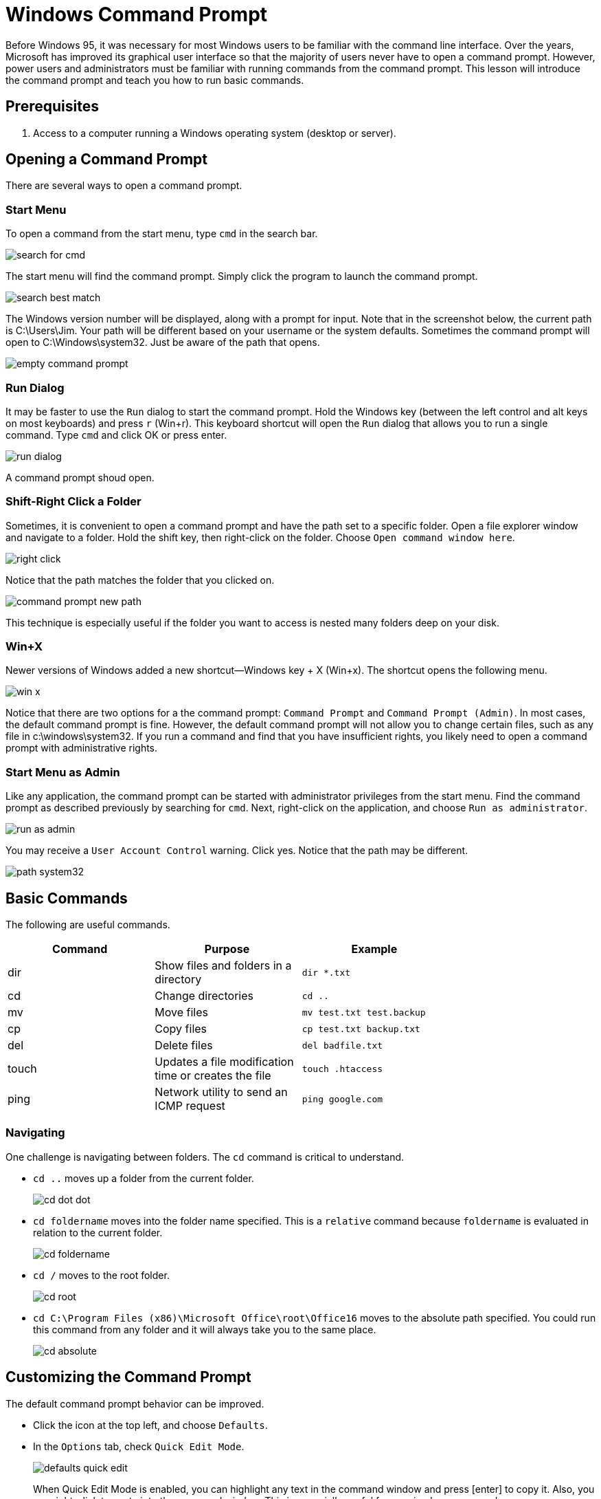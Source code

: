 = Windows Command Prompt

Before Windows 95, it was necessary for most Windows users to be familiar with the command line interface. Over the years, Microsoft has improved its graphical user interface so that the majority of users never have to open a command prompt. However, power users and administrators must be familiar with running commands from the command prompt. This lesson will introduce the command prompt and teach you how to run basic commands.

== Prerequisites

1. Access to a computer running a Windows operating system (desktop or server).

== Opening a Command Prompt

There are several ways to open a command prompt.

=== Start Menu

To open a command from the start menu, type `cmd` in the search bar.

image::search-for-cmd.png[]

The start menu will find the command prompt. Simply click the program to launch the command prompt.

image::search-best-match.png[]

The Windows version number will be displayed, along with a prompt for input. Note that in the screenshot below, the current path is C:\Users\Jim. Your path will be different based on your username or the system defaults. Sometimes the command prompt will open to C:\Windows\system32. Just be aware of the path that opens.

image::empty-command-prompt.png[]

=== Run Dialog

It may be faster to use the `Run` dialog to start the command prompt. Hold the Windows key (between the left control and alt keys on most keyboards) and press `r` (Win+r). This keyboard shortcut will open the `Run` dialog that allows you to run a single command. Type `cmd` and click OK or press enter.

image::run-dialog.png[]

A command prompt shoud open.

=== Shift-Right Click a Folder

Sometimes, it is convenient to open a command prompt and have the path set to a specific folder. Open a file explorer window and navigate to a folder. Hold the shift key, then right-click on the folder. Choose `Open command window here`.

image::right-click.png[]

Notice that the path matches the folder that you clicked on.

image::command-prompt-new-path.png[]

This technique is especially useful if the folder you want to access is nested many folders deep on your disk.

=== Win+X

Newer versions of Windows added a new shortcut--Windows key + X (Win+x). The shortcut opens the following menu.

image::win-x.png[]

Notice that there are two options for a the command prompt: `Command Prompt` and `Command Prompt (Admin)`. In most cases, the default command prompt is fine. However, the default command prompt will not allow you to change certain files, such as any file in c:\windows\system32. If you run a command and find that you have insufficient rights, you likely need to open a command prompt with administrative rights.

=== Start Menu as Admin

Like any application, the command prompt can be started with administrator privileges from the start menu. Find the command prompt as described previously by searching for `cmd`. Next, right-click on the application, and choose `Run as administrator`.

image::run-as-admin.png[]

You may receive a `User Account Control` warning. Click yes. Notice that the path may be different.

image::path-system32.png[]

== Basic Commands

The following are useful commands.

[width="75%",frame="topbot",options="header"]
|========================================================================================
|Command|Purpose                                              | Example
|dir    |Show files and folders in a directory                | `dir *.txt`
|cd     |Change directories                                   | `cd ..`
|mv     |Move files                                           | `mv test.txt test.backup`
|cp     |Copy files                                           | `cp test.txt backup.txt`
|del    |Delete files                                         | `del badfile.txt`
|touch  |Updates a file modification time or creates the file | `touch .htaccess`
|ping   |Network utility to send an ICMP request              | `ping google.com`
|========================================================================================

=== Navigating

One challenge is navigating between folders. The `cd` command is critical to understand.

* `cd ..` moves up a folder from the current folder.
+
image::cd-dot-dot.png[]
* `cd foldername` moves into the folder name specified. This is a `relative` command because `foldername` is evaluated in relation to the current folder.
+
image::cd-foldername.png[]
* `cd /` moves to the root folder.
+
image::cd-root.png[]
* `cd C:\Program Files (x86)\Microsoft Office\root\Office16` moves to the absolute path specified. You could run this command from any folder and it will always take you to the same place.
+
image::cd-absolute.png[]

== Customizing the Command Prompt

The default command prompt behavior can be improved.

* Click the icon at the top left, and choose `Defaults`.
* In the `Options` tab, check `Quick Edit Mode`.
+
image::defaults-quick-edit.png[]
+
When Quick Edit Mode is enabled, you can highlight any text in the command window and press [enter] to copy it. Also, you can right-click to paste into the command window. This is especially useful for copying long commands.
* Click on the `Layout` tab. Adjust the size of the window to fit more text as needed. There is a balance between displaying more text and taking up screen real estate.
+
image::defaults-size.png[]
* When done, click `OK` to save the changes. You will need to open a new command prompt for the changes to take effect.

== The PATH Variable

You can type many commands from any path in the command prompt and they will run just fine. For example, `ping.exe` is a program found in c:\Windows\system32. Ping is a network utility that attempts to connect to a remote machine. However, you can run the program from c:\temp or any other folder.

* Open a command prompt.
* Run `cd \` to go to your root folder.
* Type `ping` [enter]
    * When you run "ping" without any parameters, ping will only output the usage instructions.
* The `ping` program should run and show its output. 
+
image::ping-from-root.png[]

The ping executable is in c:\Windows\system32\ping.exe. But somehow Windows was able to find the executable and run it when it was launched from c:\. In the next example, you will attempt to launch Microsoft Word from the command prompt.

* Type `winword` [enter]
* You probably have Microsoft Word on your computer. The Word executable is called "winword.exe." However, running the "winword" command did not start Microsoft Word.
+
image::word-fail.png[]
* Type `cd C:\Program Files (x86)\Microsoft Office\root\Office16` [enter]
    * Note: the location of winword.exe may be different on your system if depending on the version of Office and whether your version is 32 or 64 bit. Search your computer for winword.exe if the above path does not exist on your computer.
* Microsoft Word should open in a new window.
+
image::word-success.png[]

Why did `ping` work from the root directory (c:\), but `winword` failed? The answer has to do with the PATH environment variable. The path environment variable tells Windows what directories to look in for commands, such as executables. Because `ping.exe` is in c:\Windows\system32, and c:\Windows\system32 is in your PATH variable, Windows will find the command no matter which folder you launch it from.

=== Viewing Your PATH Variable
    
Use the following steps to view your PATH variable.

* Press Win-x and choose `System`.
* Click `Advanced system settings`.
+
image::system.png[]
* Click the "Environment Variables" button
+
image::advanced.png[]
* Notice that there may be two PATH variables, one for your user account and one for the system. These variables act the same way. The only difference is that the path for your user account is specific to you and no other user on the system. The system PATH variable is shared among all users. Essentially, the paths are combined when you open a command prompt, so in theory you can change either the user or system PATH variable. Note that the case of the variable is uninmportant (i.e. path, PATH, and Path are treated the same in Windows).
+
image::paths.png[]

=== Changing your PATH Variable

WARNING: The PATH variable is very important. Take care that you do not delete important paths or certain commads will not run correctly in your system. Mistakes to the PATH variable can be fixed and will probably not cause major harm, but care should be taken.

* Highlight the system PATH variable and click `Edit...`. An editor will open.
+
image::edit-path.png[]
* Note that in previous versions of Windows, only a single text box would open and all paths would be on a single line separated by semi-colons. You can see this view of the PATH variable by clicking `Edit text...`.
+
image::edit-path-text.png[]
* Click `Cancel` to return to the friendlier view.
* Click `New`, then `Browse...` to add a folder to the end of the list. In the following screenshot, the folder c:\temp\testing\open-here was added to the PATH.
+
image::path-new.png[]

Suppose an executable called `playmusic.exe` were not put in c:\temp\testing\open-here. Now that executable could be run from any folder inside the command prompt. The command prompt looks in the following places for executables.

1. The current folder
2. All of the folders in the system PATH from top to bottom
3. All of the folders in the user PATH from top to bottom


Note that some applications will prompt you to modify the PATH variable during installation. The following screenshot shows part of the installation of the Ruby language. Notice that it asks to add the Ruby executables to the PATH. By default, the box was unchecked.

image::ruby-path.png[]

== Reflection

1. You just installed the Ruby programming language on your computer. You are supposed to be able to run `gem install` from the command prompt to install extensions, but you get the error "'gem' is not recognized as an internal or external command, operable program or batch file." How do you fix this problem?

2. Which of the ways to open the command prompt will you rely on most frequently and why?
